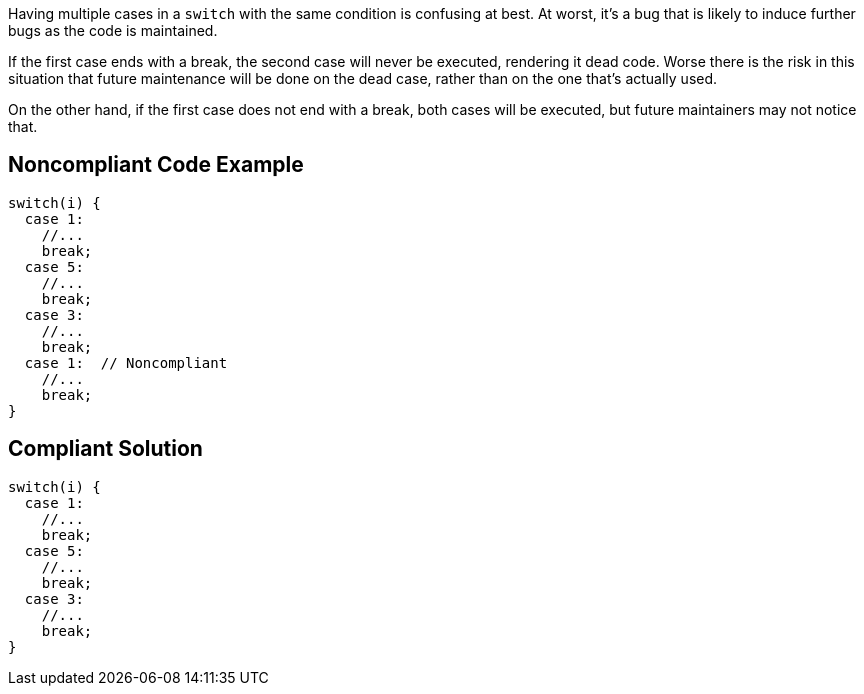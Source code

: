 Having multiple cases in a ``++switch++`` with the same condition is confusing at best. At worst, it's a bug that is likely to induce further bugs as the code is maintained. 

If the first case ends with a break, the second case will never be executed, rendering it dead code. Worse there is the risk in this situation that future maintenance will be done on the dead case, rather than on the one that's actually used.

On the other hand, if the first case does not end with a break, both cases will be executed, but future maintainers may not notice that.


== Noncompliant Code Example

----
switch(i) {
  case 1:
    //...
    break;
  case 5:
    //...
    break;
  case 3:
    //...
    break;
  case 1:  // Noncompliant
    //...
    break;
}
----


== Compliant Solution

----
switch(i) {
  case 1:
    //...
    break;
  case 5:
    //...
    break;
  case 3:
    //...
    break;
}
----

